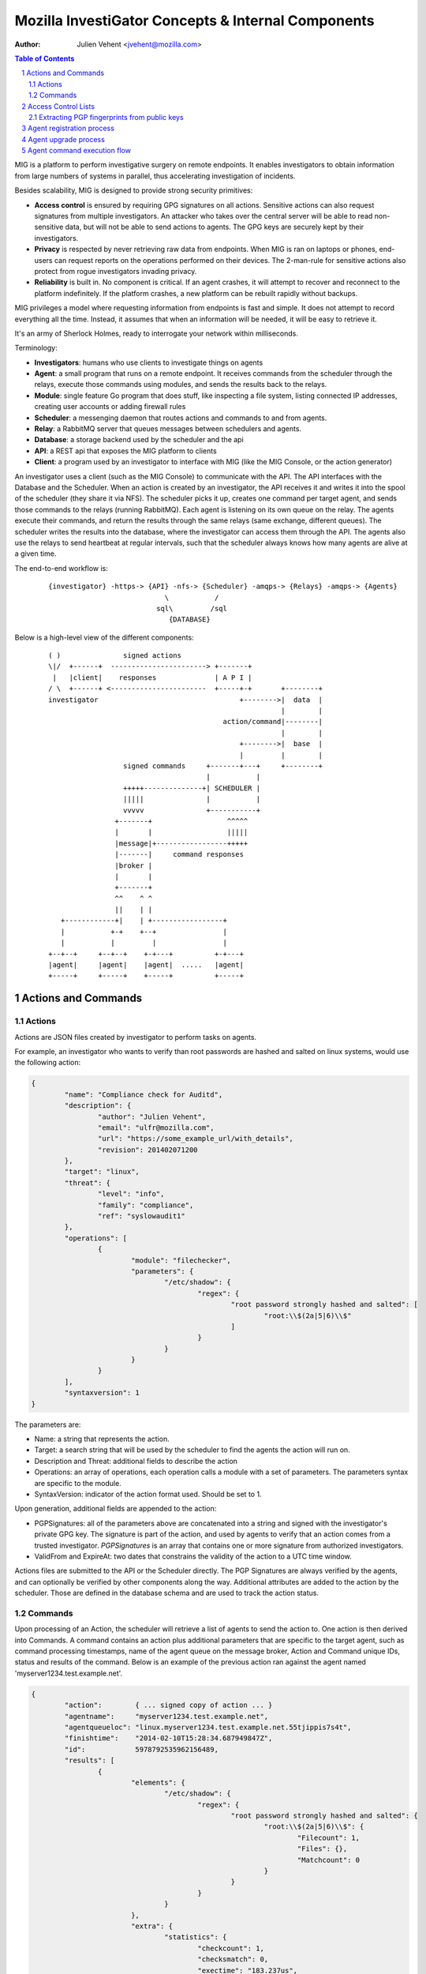 ===================================================
Mozilla InvestiGator Concepts & Internal Components
===================================================
:Author: Julien Vehent <jvehent@mozilla.com>

.. sectnum::
.. contents:: Table of Contents

MIG is a platform to perform investigative surgery on remote endpoints.
It enables investigators to obtain information from large numbers of systems
in parallel, thus accelerating investigation of incidents.

Besides scalability, MIG is designed to provide strong security primitives:

* **Access control** is ensured by requiring GPG signatures on all actions. Sensitive
  actions can also request signatures from multiple investigators. An attacker
  who takes over the central server will be able to read non-sensitive data,
  but will not be able to send actions to agents. The GPG keys are securely
  kept by their investigators.
* **Privacy** is respected by never retrieving raw data from endpoints. When MIG is
  ran on laptops or phones, end-users can request reports on the operations
  performed on their devices. The 2-man-rule for sensitive actions also protect
  from rogue investigators invading privacy.
* **Reliability** is built in. No component is critical. If an agent crashes, it
  will attempt to recover and reconnect to the platform indefinitely. If the
  platform crashes, a new platform can be rebuilt rapidly without backups.

MIG privileges a model where requesting information from endpoints is fast and
simple. It does not attempt to record everything all the time. Instead, it
assumes that when an information will be needed, it will be easy to retrieve it.

It's an army of Sherlock Holmes, ready to interrogate your network within
milliseconds.

Terminology:

* **Investigators**: humans who use clients to investigate things on agents
* **Agent**: a small program that runs on a remote endpoint. It receives commands
  from the scheduler through the relays, execute those commands using modules,
  and sends the results back to the relays.
* **Module**: single feature Go program that does stuff, like inspecting a file
  system, listing connected IP addresses, creating user accounts or adding
  firewall rules
* **Scheduler**: a messenging daemon that routes actions and commands to and from
  agents.
* **Relay**: a RabbitMQ server that queues messages between schedulers and agents.
* **Database**: a storage backend used by the scheduler and the api
* **API**: a REST api that exposes the MIG platform to clients
* **Client**: a program used by an investigator to interface with MIG (like the
  MIG Console, or the action generator)

An investigator uses a client (such as the MIG Console) to communicate with
the API. The API interfaces with the Database and the Scheduler.
When an action is created by an investigator, the API receives it and writes
it into the spool of the scheduler (they share it via NFS). The scheduler picks
it up, creates one command per target agent, and sends those commands to the
relays (running RabbitMQ). Each agent is listening on its own queue on the relay.
The agents execute their commands, and return the results through the same
relays (same exchange, different queues). The scheduler writes the results into
the database, where the investigator can access them through the API.
The agents also use the relays to send heartbeat at regular intervals, such that
the scheduler always knows how many agents are alive at a given time.

The end-to-end workflow is:

 ::

    {investigator} -https-> {API} -nfs-> {Scheduler} -amqps-> {Relays} -amqps-> {Agents}
                                \           /
                              sql\         /sql
                                 {DATABASE}

Below is a high-level view of the different components:

 ::

    ( )               signed actions
    \|/  +------+  -----------------------> +-------+
     |   |client|    responses              | A P I |
    / \  +------+ <-----------------------  +-----+-+       +--------+
    investigator                                  +-------->|  data  |
                                                            |        |
                                              action/command|--------|
                                                            |        |
                                                  +-------->|  base  |
                                                  |         |        |
                      signed commands     +-------+---+     +--------+
                                          |           |
                      +++++--------------+| SCHEDULER |
                      |||||               |           |
                      vvvvv               +-----------+
                    +-------+                  ^^^^^
                    |       |                  |||||
                    |message|+-----------------+++++
                    |-------|     command responses
                    |broker |
                    |       |
                    +-------+
                    ^^    ^ ^
                    ||    | |
       +------------+|    | +-----------------+
       |           +-+    +--+                |
       |           |         |                |
    +--+--+     +--+--+    +-+---+          +-+---+
    |agent|     |agent|    |agent|  .....   |agent|
    +-----+     +-----+    +-----+          +-----+

Actions and Commands
--------------------

Actions
~~~~~~~

Actions are JSON files created by investigator to perform tasks on agents.

For example, an investigator who wants to verify than root passwords are hashed
and salted on linux systems, would use the following action:

.. code:: json

	{
		"name": "Compliance check for Auditd",
		"description": {
			"author": "Julien Vehent",
			"email": "ulfr@mozilla.com",
			"url": "https://some_example_url/with_details",
			"revision": 201402071200
		},
		"target": "linux",
		"threat": {
			"level": "info",
			"family": "compliance",
			"ref": "syslowaudit1"
		},
		"operations": [
			{
				"module": "filechecker",
				"parameters": {
					"/etc/shadow": {
						"regex": {
							"root password strongly hashed and salted": [
								"root:\\$(2a|5|6)\\$"
							]
						}
					}
				}
			}
		],
		"syntaxversion": 1
	}

The parameters are:

* Name: a string that represents the action.
* Target: a search string that will be used by the scheduler to find the agents
  the action will run on.
* Description and Threat: additional fields to describe the action
* Operations: an array of operations, each operation calls a module with a set
  of parameters. The parameters syntax are specific to the module.
* SyntaxVersion: indicator of the action format used. Should be set to 1.

Upon generation, additional fields are appended to the action:

* PGPSignatures: all of the parameters above are concatenated into a string and
  signed with the investigator's private GPG key. The signature is part of the
  action, and used by agents to verify that an action comes from a trusted
  investigator. `PGPSignatures` is an array that contains one or more signature
  from authorized investigators.
* ValidFrom and ExpireAt: two dates that constrains the validity of the action
  to a UTC time window.

Actions files are submitted to the API or the Scheduler directly. The PGP
Signatures are always verified by the agents, and can optionally be verified by
other components along the way.
Additional attributes are added to the action by the scheduler. Those are
defined in the database schema and are used to track the action status.

Commands
~~~~~~~~

Upon processing of an Action, the scheduler will retrieve a list of agents to
send the action to. One action is then derived into Commands. A command contains an
action plus additional parameters that are specific to the target agent, such as
command processing timestamps, name of the agent queue on the message broker,
Action and Command unique IDs, status and results of the command. Below is an
example of the previous action ran against the agent named
'myserver1234.test.example.net'.

.. code:: json

	{
		"action":        { ... signed copy of action ... }
		"agentname":     "myserver1234.test.example.net",
		"agentqueueloc": "linux.myserver1234.test.example.net.55tjippis7s4t",
		"finishtime":    "2014-02-10T15:28:34.687949847Z",
		"id":            5978792535962156489,
		"results": [
			{
				"elements": {
					"/etc/shadow": {
						"regex": {
							"root password strongly hashed and salted": {
								"root:\\$(2a|5|6)\\$": {
									"Filecount": 1,
									"Files": {},
									"Matchcount": 0
								}
							}
						}
					}
				},
				"extra": {
					"statistics": {
						"checkcount": 1,
						"checksmatch": 0,
						"exectime": "183.237us",
						"filescount": 1,
						"openfailed": 0,
						"totalhits": 0,
						"uniquefiles": 0
					}
				},
				"foundanything": false
			}
		],
		"starttime": "2014-02-10T15:28:34.118926659Z",
		"status": "succeeded"
	}


The results of the command show that the file '/etc/shadow' has not matched,
and thus "FoundAnything" returned "false.
While the result is negative, the command itself has succeeded. Had a failure
happened on the agent, the scheduler would have been notified and the status
would be one of "failed", "timeout" or "cancelled".

Access Control Lists
--------------------

Not all keys can perform all actions. The scheduler, for example, sometimes need
to issue specific actions to agents (such as during the upgrade protocol) but
shouldn't be able to perform more dangerous actions. This is enforced by
an Access Control List, or ACL, stored on the agents. An ACL describes who can
access what function of which module. It can be used to require multiple
signatures on specific actions, and limit the list of investigators allowed to
perform an action.

An ACL is composed of permissions, which are JSON documents hardwired into
the agent configuration. In the future, MIG will dynamically ship permissions
to agents.

Below is an example of a permission for the `filechecker` module:

.. code:: json

    {
        "filechecker": {
            "minimumweight": 2,
            "investigators": {
                "Bob Kelso": {
                    "fingerprint": "E60892BB9BD...",
                    "weight": 2
                },
                "John Smith": {
                    "fingerprint": "9F759A1A0A3...",
                    "weight": 1
                }
            }
        }
    }

`investigators` contains a list of users with their PGP fingerprints, and their
weight, an integer that represents their access level.
When an agent receives an action that calls the filechecker module, it will
first verify the signatures of the action, and then validates that the signers
are authorized to perform the action. This is done by summing up the weights of
the signatures, and verifying that they equal or exceed the minimum required
weight.

Thus, in the example above, investigator John Smith cannot issue a filechecker
action alone. His weight of 1 doesn't satisfy the minimum weight of 2 required
by the filechecker permission. Therefore, John will need to ask investigator Bob
Kelso to sign his action as well. The weight of both investigators are then
added, giving a total of 3, which satisfies the minimum weight of 2.

This method gives ample flexibility to require multiple signatures on modules,
and ensure that one investigator cannot perform sensitive actions on remote
endpoints without the permissions of others.

The default permission `default` can be used as a default for all modules. It
has the following syntax:

.. code:: json

	{
		"default": {
			"minimumweight": 2,
			"investigators": { ... }
			]
		}
	}

The `default` permission is overridden by module specific permissions.

The ACL is currently applied to modules. In the future, ACL will have finer
control to authorize access to specific functions of modules. For example, an
investigator could be authorized to call the `regex` function of filechecker
module, but only in `/etc`. This functionality is not implemented yet.

Extracting PGP fingerprints from public keys
~~~~~~~~~~~~~~~~~~~~~~~~~~~~~~~~~~~~~~~~~~~~

On Linux, the `gpg` command can easily display the fingerprint of a key using
`gpg --fingerprint <key id>`. For example:

.. code:: bash

	$ gpg --fingerprint jvehent@mozilla.com
	pub   2048R/3B763E8F 2013-04-30
		  Key fingerprint = E608 92BB 9BD8 9A69 F759  A1A0 A3D6 5217 3B76 3E8F
	uid                  Julien Vehent (personal) <julien@linuxwall.info>
	uid                  Julien Vehent (ulfr) <jvehent@mozilla.com>
	sub   2048R/8026F39F 2013-04-30


You should always verify the trustworthiness of a key before using it:

.. code:: bash

	$ gpg --list-sigs jvehent@mozilla.com
	pub   2048R/3B763E8F 2013-04-30
	uid                  Julien Vehent (personal) <julien@linuxwall.info>
	sig 3        3B763E8F 2013-06-23  Julien Vehent (personal) <julien@linuxwall.info>
	sig 3        28A860CE 2013-10-04  Curtis Koenig <ckoenig@mozilla.com>
	.....

We want to extract the fingerprint, and obtain a 40 characters hexadecimal
string that can used in permissions.

.. code:: bash

	$gpg --fingerprint --with-colons jvehent@mozilla.com |grep '^fpr'|cut -f 10 -d ':'
	E60892BB9BD89A69F759A1A0A3D652173B763E8F

Agent registration process
--------------------------

Agent upgrade process
---------------------
MIG supports upgrading agents in the wild. The upgrade protocol is designed with
security in mind. The flow diagram below presents a high-level view:

 ::

	Investigator          Scheduler             Agent             NewAgent           FileServer
	+-----------+         +-------+             +---+             +------+           +--------+
		  |                   |                   |                   |                   |
		  |    1.initiate     |                   |                   |                   |
		  |------------------>|                   |                   |                   |
		  |                   |  2.send command   |                   |                   |
		  |                   |------------------>| 3.verify          |                   |
		  |                   |                   |--------+          |                   |
		  |                   |                   |        |          |                   |
		  |                   |                   |        |          |                   |
		  |                   |                   |<-------+          |                   |
		  |                   |                   |                   |                   |
		  |                   |                   |    4.download     |                   |
		  |                   |                   |-------------------------------------->|
		  |                   |                   |                   |                   |
		  |                   |                   | 5.checksum        |                   |
		  |                   |                   |--------+          |                   |
		  |                   |                   |        |          |                   |
		  |                   |                   |        |          |                   |
		  |                   |                   |<-------+          |                   |
		  |                   |                   |                   |                   |
		  |                   |                   |      6.exec       |                   |
		  |                   |                   |------------------>|                   |
		  |                   |  7.return own PID |                   |                   |
		  |                   |<------------------|                   |                   |
		  |                   |                   |                   |                   |
		  |                   |------+ 8.mark     |                   |                   |
		  |                   |      | agent as   |                   |                   |
		  |                   |      | upgraded   |                   |                   |
		  |                   |<-----+            |                   |                   |
		  |                   |                   |                   |                   |
		  |                   |    9.register     |                   |                   |
		  |                   |<--------------------------------------|                   |
		  |                   |                   |                   |                   |
		  |                   |------+10.find dup |                   |                   |
		  |                   |      |agents in   |                   |                   |
		  |                   |      |registrations                   |                   |
		  |                   |<-----+            |                   |                   |
		  |                   |                   |                   |                   |
		  |                   |    11.send command to kill PID old agt|                   |
		  |                   |-------------------------------------->|                   |
		  |                   |                   |                   |                   |
		  |                   |  12.acknowledge   |                   |                   |
		  |                   |<--------------------------------------|                   |

All upgrade operations are initiated by an investigator (1). The upgrade is
triggered by an action to the upgrade module with the following parameters:

.. code:: json

    "Operations": [
        {
            "Module": "upgrade",
            "Parameters": {
                "linux/amd64": {
                    "to_version": "16eb58b-201404021544",
                    "location": "http://localhost/mig/bin/linux/amd64/mig-agent",
                    "checksum": "31fccc576635a29e0a27bbf7416d4f32a0ebaee892475e14708641c0a3620b03"
                }
            }
        }
    ],

* Each OS family and architecture have their own parameters (ex: "linux/amd64",
  "darwin/amd64", "windows/386", ...). Then, in each OS/Arch group, we have:
* to_version is the version an agent should upgrade to
* location points to a HTTPS address that contains the agent binary
* checksum is a SHA256 hash of the agent binary to be verified after download

The parameters above are signed using a standard PGP action signature.

The upgrade action is forwarded to agents (2) like any other action. The action
signature is verified by the agent (3), and the upgrade module is called. The
module downloads the new binary (4), verifies the version and checksum (5) and
installs itself on the system.

Assuming everything checks in, the old agent executes the binary of the new
agent (6). At that point, two agents are running on the same machine, and the
rest of the protocol is designed to shut down the old agent, and clean up.

After executing the new agent, the old agent returns a successful result to the
scheduler, and includes its own PID in the results.
The new agent starts by registering with the scheduler (7). This tells the
scheduler that two agents are running on the same node, and one of them must
terminate. The scheduler sends a kill action to both agents with the PID of the
old agent (8). The kill action may be executed twice, but that doesn't matter.
When the scheduler receives the kill results (9), it sends a new action to check
for `mig-agent` processes (10). Only one should be found in the results (11),
and if that is the case, the scheduler tells the agent to remove the binary of
the old agent (12). When the agent returns (13), the upgrade protocol is done.

If the PID of the old agent lingers on the system, an error is logged for the
investigator to decide what to do next. The scheduler does not attempt to clean
up the situation.

Agent command execution flow
----------------------------

An agent receives a command from the scheduler on its personal AMQP queue (1).
It parses the command (2) and extracts all of the operations to perform.
Operations are passed to modules and executed asynchronously (3). Rather than
maintaining a state of the running command, the agent create a goroutine and a
channel tasked with receiving the results from the modules. Each modules
published its results inside that channel (4). The result parsing goroutine
receives them, and when it has received all of them, builds a response (5)
that is sent back to the scheduler(6).

When the agent is done running the command, both the channel and the goroutine
are destroyed.

 ::

             +-------+   [ - - - - - - A G E N T - - - - - - - - - - - - ]
             |command|+---->(listener)
             +-------+          |(2)
               ^                V
               |(1)         (parser)
               |               +       [ m o d u l e s ]
    +-----+    |            (3)|----------> op1 +----------------+
    |SCHED|+---+               |------------> op2 +--------------|
    | ULER|<---+               |--------------> op3 +------------|
    +-----+    |               +----------------> op4 +----------+
               |                                                 V(4)
               |(6)                                         (receiver)
               |                                                 |
               |                                                 V(5)
               +                                             (sender)
             +-------+                                           /
             |results|<-----------------------------------------'
             +-------+
